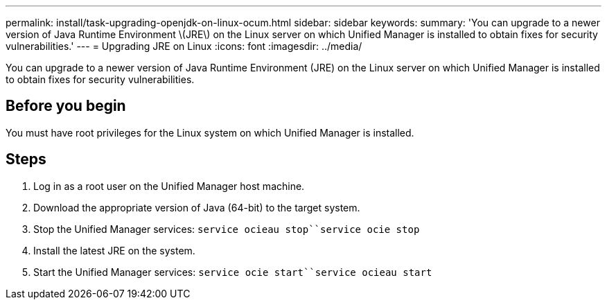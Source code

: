 ---
permalink: install/task-upgrading-openjdk-on-linux-ocum.html
sidebar: sidebar
keywords: 
summary: 'You can upgrade to a newer version of Java Runtime Environment \(JRE\) on the Linux server on which Unified Manager is installed to obtain fixes for security vulnerabilities.'
---
= Upgrading JRE on Linux
:icons: font
:imagesdir: ../media/

[.lead]
You can upgrade to a newer version of Java Runtime Environment (JRE) on the Linux server on which Unified Manager is installed to obtain fixes for security vulnerabilities.

== Before you begin

You must have root privileges for the Linux system on which Unified Manager is installed.

== Steps

. Log in as a root user on the Unified Manager host machine.
. Download the appropriate version of Java (64-bit) to the target system.
. Stop the Unified Manager services: `service ocieau stop``service ocie stop`
. Install the latest JRE on the system.
. Start the Unified Manager services: `service ocie start``service ocieau start`
